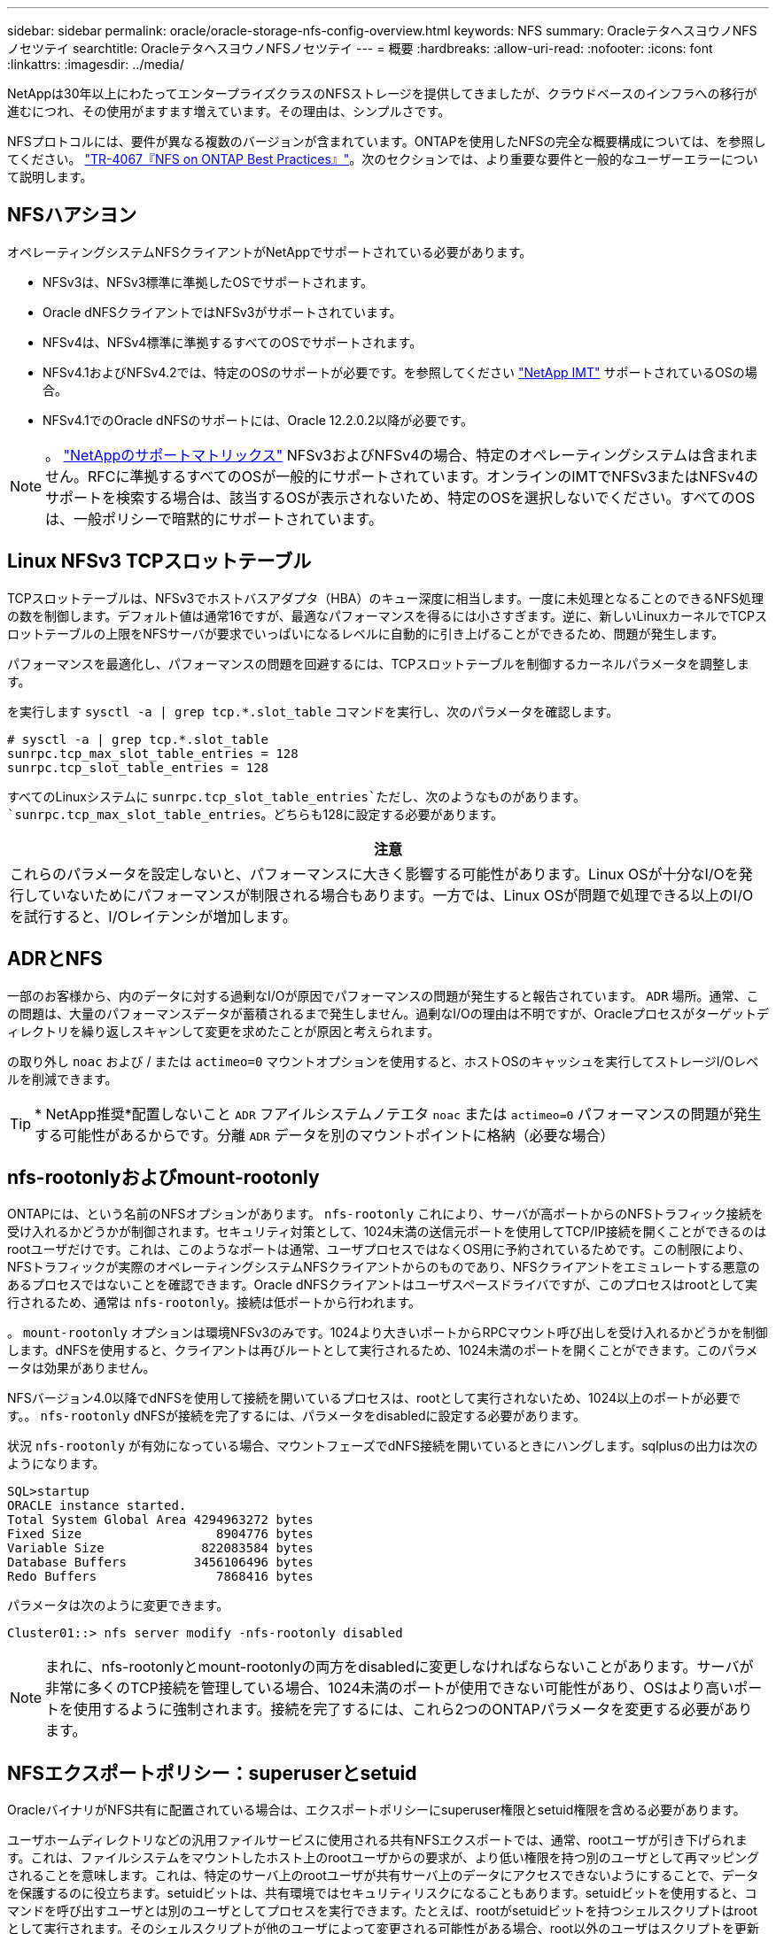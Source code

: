 ---
sidebar: sidebar 
permalink: oracle/oracle-storage-nfs-config-overview.html 
keywords: NFS 
summary: OracleテタヘスヨウノNFSノセツテイ 
searchtitle: OracleテタヘスヨウノNFSノセツテイ 
---
= 概要
:hardbreaks:
:allow-uri-read: 
:nofooter: 
:icons: font
:linkattrs: 
:imagesdir: ../media/


[role="lead"]
NetAppは30年以上にわたってエンタープライズクラスのNFSストレージを提供してきましたが、クラウドベースのインフラへの移行が進むにつれ、その使用がますます増えています。その理由は、シンプルさです。

NFSプロトコルには、要件が異なる複数のバージョンが含まれています。ONTAPを使用したNFSの完全な概要構成については、を参照してください。 link:https://www.netapp.com/pdf.html?item=/media/10720-tr-4067.pdf["TR-4067『NFS on ONTAP Best Practices』"^]。次のセクションでは、より重要な要件と一般的なユーザーエラーについて説明します。



== NFSハアシヨン

オペレーティングシステムNFSクライアントがNetAppでサポートされている必要があります。

* NFSv3は、NFSv3標準に準拠したOSでサポートされます。
* Oracle dNFSクライアントではNFSv3がサポートされています。
* NFSv4は、NFSv4標準に準拠するすべてのOSでサポートされます。
* NFSv4.1およびNFSv4.2では、特定のOSのサポートが必要です。を参照してください link:https://imt.netapp.com/matrix/#search["NetApp IMT"^] サポートされているOSの場合。
* NFSv4.1でのOracle dNFSのサポートには、Oracle 12.2.0.2以降が必要です。



NOTE: 。 link:https://imt.netapp.com/matrix/#search["NetAppのサポートマトリックス"] NFSv3およびNFSv4の場合、特定のオペレーティングシステムは含まれません。RFCに準拠するすべてのOSが一般的にサポートされています。オンラインのIMTでNFSv3またはNFSv4のサポートを検索する場合は、該当するOSが表示されないため、特定のOSを選択しないでください。すべてのOSは、一般ポリシーで暗黙的にサポートされています。



== Linux NFSv3 TCPスロットテーブル

TCPスロットテーブルは、NFSv3でホストバスアダプタ（HBA）のキュー深度に相当します。一度に未処理となることのできるNFS処理の数を制御します。デフォルト値は通常16ですが、最適なパフォーマンスを得るには小さすぎます。逆に、新しいLinuxカーネルでTCPスロットテーブルの上限をNFSサーバが要求でいっぱいになるレベルに自動的に引き上げることができるため、問題が発生します。

パフォーマンスを最適化し、パフォーマンスの問題を回避するには、TCPスロットテーブルを制御するカーネルパラメータを調整します。

を実行します `sysctl -a | grep tcp.*.slot_table` コマンドを実行し、次のパラメータを確認します。

....
# sysctl -a | grep tcp.*.slot_table
sunrpc.tcp_max_slot_table_entries = 128
sunrpc.tcp_slot_table_entries = 128
....
すべてのLinuxシステムに `sunrpc.tcp_slot_table_entries`ただし、次のようなものがあります。 `sunrpc.tcp_max_slot_table_entries`。どちらも128に設定する必要があります。

|===
| 注意 


| これらのパラメータを設定しないと、パフォーマンスに大きく影響する可能性があります。Linux OSが十分なI/Oを発行していないためにパフォーマンスが制限される場合もあります。一方では、Linux OSが問題で処理できる以上のI/Oを試行すると、I/Oレイテンシが増加します。 
|===


== ADRとNFS

一部のお客様から、内のデータに対する過剰なI/Oが原因でパフォーマンスの問題が発生すると報告されています。 `ADR` 場所。通常、この問題は、大量のパフォーマンスデータが蓄積されるまで発生しません。過剰なI/Oの理由は不明ですが、Oracleプロセスがターゲットディレクトリを繰り返しスキャンして変更を求めたことが原因と考えられます。

の取り外し `noac` および / または `actimeo=0` マウントオプションを使用すると、ホストOSのキャッシュを実行してストレージI/Oレベルを削減できます。


TIP: * NetApp推奨*配置しないこと `ADR` フアイルシステムノテエタ `noac` または `actimeo=0` パフォーマンスの問題が発生する可能性があるからです。分離 `ADR` データを別のマウントポイントに格納（必要な場合）



== nfs-rootonlyおよびmount-rootonly

ONTAPには、という名前のNFSオプションがあります。 `nfs-rootonly` これにより、サーバが高ポートからのNFSトラフィック接続を受け入れるかどうかが制御されます。セキュリティ対策として、1024未満の送信元ポートを使用してTCP/IP接続を開くことができるのはrootユーザだけです。これは、このようなポートは通常、ユーザプロセスではなくOS用に予約されているためです。この制限により、NFSトラフィックが実際のオペレーティングシステムNFSクライアントからのものであり、NFSクライアントをエミュレートする悪意のあるプロセスではないことを確認できます。Oracle dNFSクライアントはユーザスペースドライバですが、このプロセスはrootとして実行されるため、通常は `nfs-rootonly`。接続は低ポートから行われます。

。 `mount-rootonly` オプションは環境NFSv3のみです。1024より大きいポートからRPCマウント呼び出しを受け入れるかどうかを制御します。dNFSを使用すると、クライアントは再びルートとして実行されるため、1024未満のポートを開くことができます。このパラメータは効果がありません。

NFSバージョン4.0以降でdNFSを使用して接続を開いているプロセスは、rootとして実行されないため、1024以上のポートが必要です。。 `nfs-rootonly` dNFSが接続を完了するには、パラメータをdisabledに設定する必要があります。

状況 `nfs-rootonly` が有効になっている場合、マウントフェーズでdNFS接続を開いているときにハングします。sqlplusの出力は次のようになります。

....
SQL>startup
ORACLE instance started.
Total System Global Area 4294963272 bytes
Fixed Size                  8904776 bytes
Variable Size             822083584 bytes
Database Buffers         3456106496 bytes
Redo Buffers                7868416 bytes
....
パラメータは次のように変更できます。

....
Cluster01::> nfs server modify -nfs-rootonly disabled
....

NOTE: まれに、nfs-rootonlyとmount-rootonlyの両方をdisabledに変更しなければならないことがあります。サーバが非常に多くのTCP接続を管理している場合、1024未満のポートが使用できない可能性があり、OSはより高いポートを使用するように強制されます。接続を完了するには、これら2つのONTAPパラメータを変更する必要があります。



== NFSエクスポートポリシー：superuserとsetuid

OracleバイナリがNFS共有に配置されている場合は、エクスポートポリシーにsuperuser権限とsetuid権限を含める必要があります。

ユーザホームディレクトリなどの汎用ファイルサービスに使用される共有NFSエクスポートでは、通常、rootユーザが引き下げられます。これは、ファイルシステムをマウントしたホスト上のrootユーザからの要求が、より低い権限を持つ別のユーザとして再マッピングされることを意味します。これは、特定のサーバ上のrootユーザが共有サーバ上のデータにアクセスできないようにすることで、データを保護するのに役立ちます。setuidビットは、共有環境ではセキュリティリスクになることもあります。setuidビットを使用すると、コマンドを呼び出すユーザとは別のユーザとしてプロセスを実行できます。たとえば、rootがsetuidビットを持つシェルスクリプトはrootとして実行されます。そのシェルスクリプトが他のユーザによって変更される可能性がある場合、root以外のユーザはスクリプトを更新することでrootとしてコマンドを問題できます。

Oracleバイナリには、rootが所有するsetuidビットを使用するファイルが含まれます。OracleバイナリがNFS共有にインストールされている場合は、エクスポートポリシーに適切なsuperuser権限とsetuid権限が含まれている必要があります。次の例では、ルールに `allow-suid` 許可します `superuser` （root）システム認証を使用したNFSクライアントのアクセス。

....
Cluster01::> export-policy rule show -vserver vserver1 -policyname orabin -fields allow-suid,superuser
vserver   policyname ruleindex superuser allow-suid
--------- ---------- --------- --------- ----------
vserver1  orabin     1         sys       true
....


== NFSv4 / 4.1構成

ほとんどのアプリケーションで、NFSv3とNFSv4の違いはほとんどありません。通常、アプリケーションI/Oは非常に単純なI/Oであり、NFSv4の高度な機能の一部からあまりメリットが得られません。上位バージョンのNFSは、データベースストレージから見ると「アップグレード」ではなく、機能を追加したNFSのバージョンとみなすべきです。たとえば、Kerberosプライバシーモード（krb5p）のエンドツーエンドのセキュリティが必要な場合は、NFSv4が必要です。


TIP: * NetAppでは* NFSv4の機能が必要な場合はNFSv4.1を使用することを推奨します。NFSv4.1では、一部のエッジにおける耐障害性を向上させるために、NFSv4プロトコルの機能がいくつか強化されています。

NFSv4への切り替えは、マウントオプションを単にvers=3からvers=4.1に変更するよりも複雑です。ONTAPを使用したNFSv4設定の詳細（OSの設定に関するガイダンスなど）については、を参照してください。 https://www.netapp.com/pdf.html?item=/media/10720-tr-4067.pdf["TR-4067『NFS on ONTAP』のベストプラクティス"^]。このTRの以降のセクションでは、NFSv4を使用するための基本的な要件の一部について説明します。



=== NFSv4ドメイン

NFSv4 / 4.1の設定について詳しくは本ドキュメントでは説明していませんが、よく発生する問題の1つとして、ドメインマッピングの不一致があります。sysadminから見ると、NFSファイルシステムは正常に動作しているように見えますが、アプリケーションからは特定のファイルに対する権限やsetuidに関するエラーが報告されます。場合によっては、管理者は、アプリケーションバイナリのアクセス許可が破損していると誤って判断し、実際の問題がドメイン名であったときにchownまたはchmodコマンドを実行しました。

ONTAP SVMでNFSv4ドメイン名が設定されます。

....
Cluster01::> nfs server show -fields v4-id-domain
vserver   v4-id-domain
--------- ------------
vserver1  my.lab
....
ホストのNFSv4ドメイン名は、 `/etc/idmap.cfg`

....
[root@host1 etc]# head /etc/idmapd.conf
[General]
#Verbosity = 0
# The following should be set to the local NFSv4 domain name
# The default is the host's DNS domain name.
Domain = my.lab
....
ドメイン名が一致している必要があります。マッピングされていない場合は、次のようなマッピングエラーがに表示されます。 `/var/log/messages`：

....
Apr 12 11:43:08 host1 nfsidmap[16298]: nss_getpwnam: name 'root@my.lab' does not map into domain 'default.com'
....
アプリケーションバイナリ（Oracleデータベースバイナリなど）には、rootが所有するsetuidビットのファイルが含まれています。つまり、NFSv4ドメイン名が一致していないとOracleの起動に失敗し、という名前のファイルの所有権または権限に関する警告が表示されます。 `oradism`をクリックします。 `$ORACLE_HOME/bin` ディレクトリ。次のように表示されます。

....
[root@host1 etc]# ls -l /orabin/product/19.3.0.0/dbhome_1/bin/oradism
-rwsr-x--- 1 root oinstall 147848 Apr 17  2019 /orabin/product/19.3.0.0/dbhome_1/bin/oradism
....
所有権がnobodyのファイルが表示される場合は、NFSv4ドメインのマッピングに問題がある可能性があります。

....
[root@host1 bin]# ls -l oradism
-rwsr-x--- 1 nobody oinstall 147848 Apr 17  2019 oradism
....
これを修正するには、 `/etc/idmap.cfg` ファイルをONTAPのv4-id-domain設定に対して作成し、整合性を確保します。設定されていない場合は、必要な変更を行い、 `nfsidmap -c`をクリックし、変更が反映されるまでしばらく待ちます。これで、ファイル所有権がrootとして正しく認識されます。ユーザがを実行しようとした場合 `chown root` NFSドメインの設定が修正される前に、このファイルで次のコマンドを実行する必要があります。 `chown root` をもう一度クリックします
